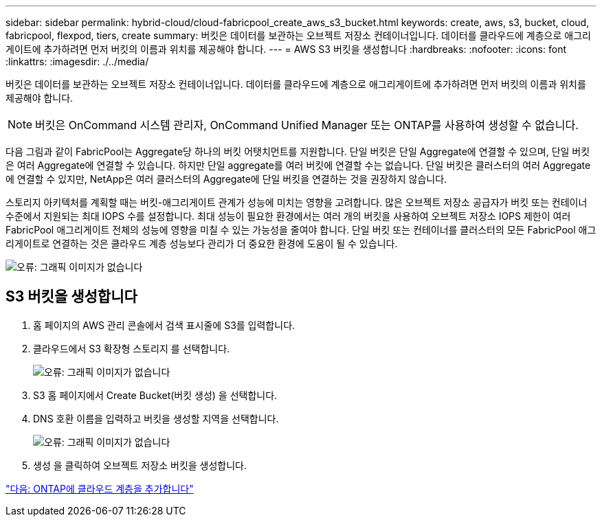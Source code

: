 ---
sidebar: sidebar 
permalink: hybrid-cloud/cloud-fabricpool_create_aws_s3_bucket.html 
keywords: create, aws, s3, bucket, cloud, fabricpool, flexpod, tiers, create 
summary: 버킷은 데이터를 보관하는 오브젝트 저장소 컨테이너입니다. 데이터를 클라우드에 계층으로 애그리게이트에 추가하려면 먼저 버킷의 이름과 위치를 제공해야 합니다. 
---
= AWS S3 버킷을 생성합니다
:hardbreaks:
:nofooter: 
:icons: font
:linkattrs: 
:imagesdir: ./../media/


버킷은 데이터를 보관하는 오브젝트 저장소 컨테이너입니다. 데이터를 클라우드에 계층으로 애그리게이트에 추가하려면 먼저 버킷의 이름과 위치를 제공해야 합니다.


NOTE: 버킷은 OnCommand 시스템 관리자, OnCommand Unified Manager 또는 ONTAP를 사용하여 생성할 수 없습니다.

다음 그림과 같이 FabricPool는 Aggregate당 하나의 버킷 어탯치먼트를 지원합니다. 단일 버킷은 단일 Aggregate에 연결할 수 있으며, 단일 버킷은 여러 Aggregate에 연결할 수 있습니다. 하지만 단일 aggregate를 여러 버킷에 연결할 수는 없습니다. 단일 버킷은 클러스터의 여러 Aggregate에 연결할 수 있지만, NetApp은 여러 클러스터의 Aggregate에 단일 버킷을 연결하는 것을 권장하지 않습니다.

스토리지 아키텍처를 계획할 때는 버킷-애그리게이트 관계가 성능에 미치는 영향을 고려합니다. 많은 오브젝트 저장소 공급자가 버킷 또는 컨테이너 수준에서 지원되는 최대 IOPS 수를 설정합니다. 최대 성능이 필요한 환경에서는 여러 개의 버킷을 사용하여 오브젝트 저장소 IOPS 제한이 여러 FabricPool 애그리게이트 전체의 성능에 영향을 미칠 수 있는 가능성을 줄여야 합니다. 단일 버킷 또는 컨테이너를 클러스터의 모든 FabricPool 애그리게이트로 연결하는 것은 클라우드 계층 성능보다 관리가 더 중요한 환경에 도움이 될 수 있습니다.

image:cloud-fabricpool_image10.png["오류: 그래픽 이미지가 없습니다"]



== S3 버킷을 생성합니다

. 홈 페이지의 AWS 관리 콘솔에서 검색 표시줄에 S3를 입력합니다.
. 클라우드에서 S3 확장형 스토리지 를 선택합니다.
+
image:cloud-fabricpool_image11.png["오류: 그래픽 이미지가 없습니다"]

. S3 홈 페이지에서 Create Bucket(버킷 생성) 을 선택합니다.
. DNS 호환 이름을 입력하고 버킷을 생성할 지역을 선택합니다.
+
image:cloud-fabricpool_image12.png["오류: 그래픽 이미지가 없습니다"]

. 생성 을 클릭하여 오브젝트 저장소 버킷을 생성합니다.


link:cloud-fabricpool_add_a_cloud_tier_to_ontap.html["다음: ONTAP에 클라우드 계층을 추가합니다"]
